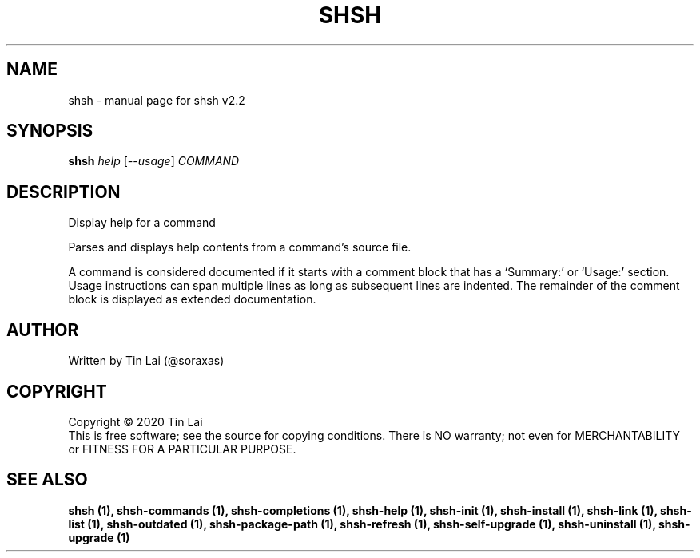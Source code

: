 .\" DO NOT MODIFY THIS FILE!  It was generated by help2man 1.47.15.
.TH SHSH "1" "June 2020" "shell script handler v2.2" "User Commands"
.SH NAME
shsh \- manual page for shsh v2.2
.SH SYNOPSIS
.B shsh
\fI\,help \/\fR[\fI\,--usage\/\fR] \fI\,COMMAND\/\fR
.SH DESCRIPTION
Display help for a command
.PP
Parses and displays help contents from a command's source file.
.PP
A command is considered documented if it starts with a comment block
that has a `Summary:' or `Usage:' section. Usage instructions can
span multiple lines as long as subsequent lines are indented.
The remainder of the comment block is displayed as extended
documentation.
.SH AUTHOR
Written by Tin Lai (@soraxas)
.SH COPYRIGHT
Copyright \(co 2020 Tin Lai
.br
This is free software; see the source for copying conditions.  There is NO
warranty; not even for MERCHANTABILITY or FITNESS FOR A PARTICULAR PURPOSE.
.SH "SEE ALSO"
.B shsh (1),
.B shsh-commands (1),
.B shsh-completions (1),
.B shsh-help (1),
.B shsh-init (1),
.B shsh-install (1),
.B shsh-link (1),
.B shsh-list (1),
.B shsh-outdated (1),
.B shsh-package-path (1),
.B shsh-refresh (1),
.B shsh-self-upgrade (1),
.B shsh-uninstall (1),
.B shsh-upgrade (1)
